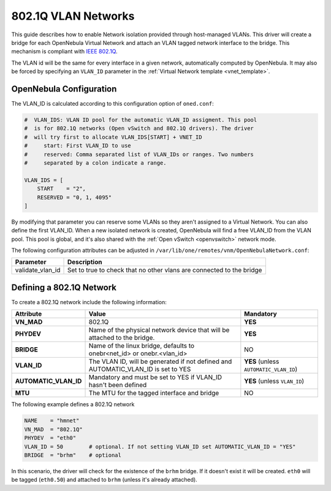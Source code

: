 .. _hm-vlan:

================================================================================
802.1Q VLAN Networks
================================================================================

This guide describes how to enable Network isolation provided through host-managed VLANs. This driver will create a bridge for each OpenNebula Virtual Network and attach an VLAN tagged network interface to the bridge. This mechanism is compliant with `IEEE 802.1Q <http://en.wikipedia.org/wiki/IEEE_802.1Q>`__.

The VLAN id will be the same for every interface in a given network, automatically computed by OpenNebula. It may also be forced by specifying an ``VLAN_ID`` parameter in the :ref:`Virtual Network template <vnet_template>`.

OpenNebula Configuration
================================================================================

The VLAN_ID is calculated according to this configuration option of ``oned.conf``:

.. code:: bash

    #  VLAN_IDS: VLAN ID pool for the automatic VLAN_ID assigment. This pool
    #  is for 802.1Q networks (Open vSwitch and 802.1Q drivers). The driver
    #  will try first to allocate VLAN_IDS[START] + VNET_ID
    #     start: First VLAN_ID to use
    #     reserved: Comma separated list of VLAN_IDs or ranges. Two numbers
    #     separated by a colon indicate a range.

    VLAN_IDS = [
        START    = "2",
        RESERVED = "0, 1, 4095"
    ]

By modifying that parameter you can reserve some VLANs so they aren't assigned to a Virtual Network. You can also define the first VLAN_ID. When a new isolated network is created, OpenNebula will find a free VLAN_ID from the VLAN pool. This pool is global, and it's also shared with the :ref:`Open vSwitch <openvswitch>` network mode.

The following configuration attributes can be adjusted in ``/var/lib/one/remotes/vnm/OpenNebulaNetwork.conf``:

+------------------+----------------------------------------------------------------------------------+
|    Parameter     |                                   Description                                    |
+==================+==================================================================================+
| validate_vlan_id | Set to true to check that no other vlans are connected to the bridge             |
+------------------+----------------------------------------------------------------------------------+

.. _hm-vlan_net:

Defining a 802.1Q Network
================================================================================

To create a 802.1Q network include the following information:

+-----------------------+-----------------------------------------------------------------------------------+----------------------------------------+
|       Attribute       |                                       Value                                       |               Mandatory                |
+=======================+===================================================================================+========================================+
| **VN_MAD**            | 802.1Q                                                                            | **YES**                                |
+-----------------------+-----------------------------------------------------------------------------------+----------------------------------------+
| **PHYDEV**            | Name of the physical network device that will be attached to the bridge.          | **YES**                                |
+-----------------------+-----------------------------------------------------------------------------------+----------------------------------------+
| **BRIDGE**            | Name of the linux bridge, defaults to onebr<net_id> or onebr.<vlan_id>            | NO                                     |
+-----------------------+-----------------------------------------------------------------------------------+----------------------------------------+
| **VLAN_ID**           | The VLAN ID, will be generated if not defined and AUTOMATIC_VLAN_ID is set to YES | **YES** (unless ``AUTOMATIC_VLAN_ID``) |
+-----------------------+-----------------------------------------------------------------------------------+----------------------------------------+
| **AUTOMATIC_VLAN_ID** | Mandatory and must be set to YES if VLAN_ID hasn't been defined                   | **YES** (unless ``VLAN_ID``)           |
+-----------------------+-----------------------------------------------------------------------------------+----------------------------------------+
| **MTU**               | The MTU for the tagged interface and bridge                                       | NO                                     |
+-----------------------+-----------------------------------------------------------------------------------+----------------------------------------+

The following example defines a 802.1Q network

.. code::

    NAME    = "hmnet"
    VN_MAD  = "802.1Q"
    PHYDEV  = "eth0"
    VLAN_ID = 50        # optional. If not setting VLAN_ID set AUTOMATIC_VLAN_ID = "YES"
    BRIDGE  = "brhm"    # optional

In this scenario, the driver will check for the existence of the ``brhm`` bridge. If it doesn't exist it will be created. ``eth0`` will be tagged (``eth0.50``) and attached to ``brhm`` (unless it's already attached).

